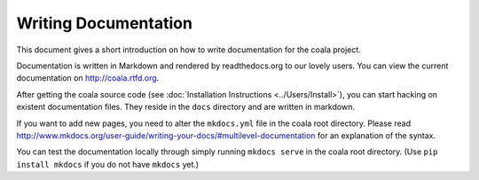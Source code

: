Writing Documentation
=====================

This document gives a short introduction on how to write documentation
for the coala project.

Documentation is written in Markdown and rendered by readthedocs.org to
our lovely users. You can view the current documentation on
http://coala.rtfd.org.

After getting the coala source code (see :doc:`Installation
Instructions <../Users/Install>`), you can start hacking on
existent documentation files. They reside in the ``docs`` directory and
are written in markdown.

If you want to add new pages, you need to alter the ``mkdocs.yml`` file
in the coala root directory. Please read
http://www.mkdocs.org/user-guide/writing-your-docs/#multilevel-documentation
for an explanation of the syntax.

You can test the documentation locally through simply running
``mkdocs serve`` in the coala root directory. (Use
``pip install mkdocs`` if you do not have ``mkdocs`` yet.)
